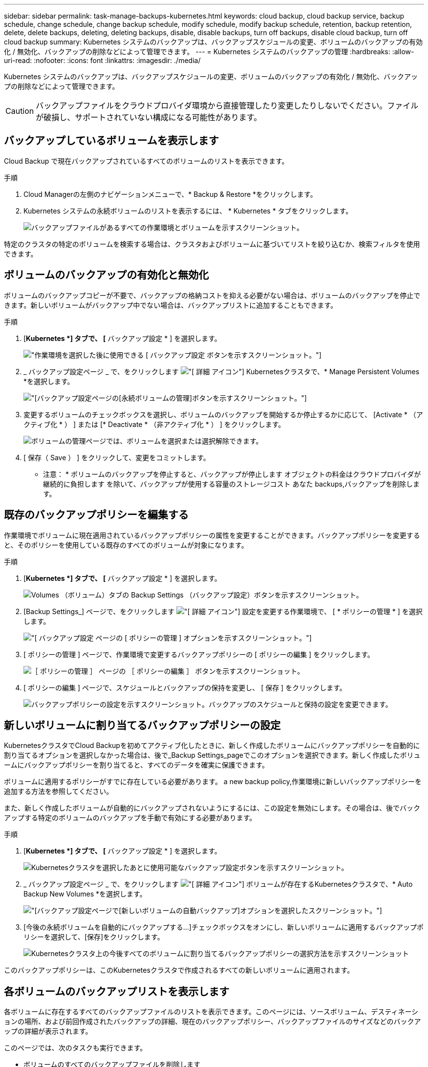 ---
sidebar: sidebar 
permalink: task-manage-backups-kubernetes.html 
keywords: cloud backup, cloud backup service, backup schedule, change schedule, change backup schedule, modify schedule, modify backup schedule, retention, backup retention, delete, delete backups, deleting, deleting backups, disable, disable backups, turn off backups, disable cloud backup, turn off cloud backup 
summary: Kubernetes システムのバックアップは、バックアップスケジュールの変更、ボリュームのバックアップの有効化 / 無効化、バックアップの削除などによって管理できます。 
---
= Kubernetes システムのバックアップの管理
:hardbreaks:
:allow-uri-read: 
:nofooter: 
:icons: font
:linkattrs: 
:imagesdir: ./media/


[role="lead"]
Kubernetes システムのバックアップは、バックアップスケジュールの変更、ボリュームのバックアップの有効化 / 無効化、バックアップの削除などによって管理できます。


CAUTION: バックアップファイルをクラウドプロバイダ環境から直接管理したり変更したりしないでください。ファイルが破損し、サポートされていない構成になる可能性があります。



== バックアップしているボリュームを表示します

Cloud Backup で現在バックアップされているすべてのボリュームのリストを表示できます。

.手順
. Cloud Managerの左側のナビゲーションメニューで、* Backup & Restore *をクリックします。
. Kubernetes システムの永続ボリュームのリストを表示するには、 * Kubernetes * タブをクリックします。
+
image:screenshot_backup_dashboard_k8s.png["バックアップファイルがあるすべての作業環境とボリュームを示すスクリーンショット。"]



特定のクラスタの特定のボリュームを検索する場合は、クラスタおよびボリュームに基づいてリストを絞り込むか、検索フィルタを使用できます。



== ボリュームのバックアップの有効化と無効化

ボリュームのバックアップコピーが不要で、バックアップの格納コストを抑える必要がない場合は、ボリュームのバックアップを停止できます。新しいボリュームがバックアップ中でない場合は、バックアップリストに追加することもできます。

.手順
. [*Kubernetes *] タブで、 [* バックアップ設定 * ] を選択します。
+
image:screenshot_backup_settings_button_k8s.png["作業環境を選択した後に使用できる [ バックアップ設定 ] ボタンを示すスクリーンショット。"]

. _ バックアップ設定ページ _ で、をクリックします image:screenshot_horizontal_more_button.gif["[ 詳細 ] アイコン"] Kubernetesクラスタで、* Manage Persistent Volumes *を選択します。
+
image:screenshot_backup_manage_volumes_k8s.png["[バックアップ設定]ページの[永続ボリュームの管理]ボタンを示すスクリーンショット。"]

. 変更するボリュームのチェックボックスを選択し、ボリュームのバックアップを開始するか停止するかに応じて、 [Activate * （アクティブ化 * ） ] または [* Deactivate * （非アクティブ化 * ） ] をクリックします。
+
image:screenshot_backup_manage_volumes_page_k8s.png["ボリュームの管理ページでは、ボリュームを選択または選択解除できます。"]

. [ 保存（ Save ） ] をクリックして、変更をコミットします。


* 注意： * ボリュームのバックアップを停止すると、バックアップが停止します オブジェクトの料金はクラウドプロバイダが継続的に負担します を除いて、バックアップが使用する容量のストレージコスト あなた  backups,バックアップを削除します。



== 既存のバックアップポリシーを編集する

作業環境でボリュームに現在適用されているバックアップポリシーの属性を変更することができます。バックアップポリシーを変更すると、そのポリシーを使用している既存のすべてのボリュームが対象になります。

.手順
. [*Kubernetes *] タブで、 [* バックアップ設定 * ] を選択します。
+
image:screenshot_backup_settings_button_k8s.png["Volumes （ボリューム）タブの Backup Settings （バックアップ設定）ボタンを示すスクリーンショット。"]

. [Backup Settings_] ページで、をクリックします image:screenshot_horizontal_more_button.gif["[ 詳細 ] アイコン"] 設定を変更する作業環境で、 [ * ポリシーの管理 * ] を選択します。
+
image:screenshot_backup_modify_policy_k8s.png["[ バックアップ設定 ] ページの [ ポリシーの管理 ] オプションを示すスクリーンショット。"]

. [ ポリシーの管理 ] ページで、作業環境で変更するバックアップポリシーの [ ポリシーの編集 ] をクリックします。
+
image:screenshot_backup_manage_policy_page_edit_k8s.png["［ ポリシーの管理 ］ ページの ［ ポリシーの編集 ］ ボタンを示すスクリーンショット。"]

. [ ポリシーの編集 ] ページで、スケジュールとバックアップの保持を変更し、 [ 保存 ] をクリックします。
+
image:screenshot_backup_edit_policy_k8s.png["バックアップポリシーの設定を示すスクリーンショット。バックアップのスケジュールと保持の設定を変更できます。"]





== 新しいボリュームに割り当てるバックアップポリシーの設定

KubernetesクラスタでCloud Backupを初めてアクティブ化したときに、新しく作成したボリュームにバックアップポリシーを自動的に割り当てるオプションを選択しなかった場合は、後で_Backup Settings_pageでこのオプションを選択できます。新しく作成したボリュームにバックアップポリシーを割り当てると、すべてのデータを確実に保護できます。

ボリュームに適用するポリシーがすでに存在している必要があります。  a new backup policy,作業環境に新しいバックアップポリシーを追加する方法を参照してください。

また、新しく作成したボリュームが自動的にバックアップされないようにするには、この設定を無効にします。その場合は、後でバックアップする特定のボリュームのバックアップを手動で有効にする必要があります。

.手順
. [*Kubernetes *] タブで、 [* バックアップ設定 * ] を選択します。
+
image:screenshot_backup_settings_button_k8s.png["Kubernetesクラスタを選択したあとに使用可能なバックアップ設定ボタンを示すスクリーンショット。"]

. _ バックアップ設定ページ _ で、をクリックします image:screenshot_horizontal_more_button.gif["[ 詳細 ] アイコン"] ボリュームが存在するKubernetesクラスタで、* Auto Backup New Volumes *を選択します。
+
image:screenshot_auto_backup_new_volumes_k8s.png["[バックアップ設定]ページで[新しいボリュームの自動バックアップ]オプションを選択したスクリーンショット。"]

. [今後の永続ボリュームを自動的にバックアップする...]チェックボックスをオンにし、新しいボリュームに適用するバックアップポリシーを選択して、[保存]をクリックします。
+
image:screenshot_auto_backup_k8s.png["Kubernetesクラスタ上の今後すべてのボリュームに割り当てるバックアップポリシーの選択方法を示すスクリーンショット"]



このバックアップポリシーは、このKubernetesクラスタで作成されるすべての新しいボリュームに適用されます。



== 各ボリュームのバックアップリストを表示します

各ボリュームに存在するすべてのバックアップファイルのリストを表示できます。このページには、ソースボリューム、デスティネーションの場所、および前回作成されたバックアップの詳細、現在のバックアップポリシー、バックアップファイルのサイズなどのバックアップの詳細が表示されます。

このページでは、次のタスクも実行できます。

* ボリュームのすべてのバックアップファイルを削除します
* ボリュームの個々のバックアップファイルを削除する
* ボリュームのバックアップレポートをダウンロードします


.手順
. [*Kubernetes *] タブで、をクリックします image:screenshot_horizontal_more_button.gif["[ 詳細 ] アイコン"] をソースボリュームとして選択し、 * Details & Backup List * を選択します。
+
image:screenshot_backup_view_k8s_backups_button.png["1 つのボリュームで使用できる [ 詳細とバックアップリスト ] ボタンを示すスクリーンショット"]

+
すべてのバックアップファイルのリストが、ソースボリューム、デスティネーションの場所、およびバックアップの詳細とともに表示されます。

+
image:screenshot_backup_view_k8s_backups.png["単一のボリュームのすべてのバックアップファイルのリストを示すスクリーンショット。"]





== バックアップを削除する

Cloud Backup では、単一のバックアップファイルの削除、ボリュームのすべてのバックアップの削除、 Kubernetes クラスタ内のすべてのボリュームのすべてのバックアップの削除を実行できます。すべてのバックアップを削除するのは、不要になった場合やソースボリュームを削除したあとにすべてのバックアップを削除する場合などです。


CAUTION: バックアップがある作業環境またはクラスタを削除する場合は、システムを削除する前に * バックアップを削除する必要があります。システムを削除しても、 Cloud Backup はバックアップを自動的に削除しません。また、システムを削除した後でバックアップを削除するための UI で現在サポートされていません。残りのバックアップについては、引き続きオブジェクトストレージのコストが発生します。



=== 作業環境のすべてのバックアップファイルを削除する

作業環境のすべてのバックアップを削除しても、この作業環境のボリュームの以降のバックアップは無効になりません。作業環境ですべてのボリュームのバックアップの作成を停止するには、バックアップを非アクティブ化します  Cloud Backup for a working environment,ここで説明するようにします。

.手順
. [*Kubernetes *] タブで、 [* バックアップ設定 * ] を選択します。
+
image:screenshot_backup_settings_button_k8s.png["作業環境を選択した後に使用できる [ バックアップ設定 ] ボタンを示すスクリーンショット。"]

. をクリックします image:screenshot_horizontal_more_button.gif["[ 詳細 ] アイコン"] すべてのバックアップを削除する Kubernetes クラスタで、 * すべてのバックアップを削除 * を選択します。
+
image:screenshot_delete_all_backups_k8s.png["作業環境のすべてのバックアップを削除するには、 [Delete All Backups] ボタンを選択したスクリーンショット。"]

. 確認ダイアログボックスで、作業環境の名前を入力し、 * 削除 * をクリックする。




=== ボリュームのすべてのバックアップファイルを削除する

ボリュームのすべてのバックアップを削除すると、そのボリュームの以降のバックアップも無効になります。

可能です  and disabling backups of volumes,ボリュームのバックアップの作成を再開します ［ Manage Backups （バックアップの管理） ］ ページからいつでもアクセスできます。

.手順
. [*Kubernetes *] タブで、をクリックします image:screenshot_horizontal_more_button.gif["[ 詳細 ] アイコン"] をソースボリュームとして選択し、 * Details & Backup List * を選択します。
+
image:screenshot_backup_view_k8s_backups_button.png["1 つのボリュームで使用できる [ 詳細とバックアップリスト ] ボタンを示すスクリーンショット"]

+
すべてのバックアップファイルのリストが表示されます。

+
image:screenshot_backup_view_backups_k8s.png["単一のボリュームのすべてのバックアップファイルのリストを示すスクリーンショット。"]

. [ * アクション * > * すべてのバックアップを削除 * ] をクリックします。
+
image:screenshot_delete_we_backups.png["ボリュームのすべてのバックアップファイルを削除する方法を示すスクリーンショット。"]

. 確認ダイアログボックスで、ボリューム名を入力し、 * 削除 * をクリックします。




=== ボリュームの単一のバックアップファイルを削除する

バックアップファイルは 1 つだけ削除できます。この機能は、 ONTAP 9.8 以降のシステムでボリューム・バックアップを作成した場合にのみ使用できます。

.手順
. [*Kubernetes *] タブで、をクリックします image:screenshot_horizontal_more_button.gif["[ 詳細 ] アイコン"] をソースボリュームとして選択し、 * Details & Backup List * を選択します。
+
image:screenshot_backup_view_k8s_backups_button.png["1 つのボリュームで使用できる [ 詳細とバックアップリスト ] ボタンを示すスクリーンショット"]

+
すべてのバックアップファイルのリストが表示されます。

+
image:screenshot_backup_view_backups_k8s.png["単一のボリュームのすべてのバックアップファイルのリストを示すスクリーンショット。"]

. をクリックします image:screenshot_horizontal_more_button.gif["[ 詳細 ] アイコン"] 削除するボリュームバックアップファイルに対して、 * 削除 * をクリックします。
+
image:screenshot_delete_one_backup_k8s.png["単一のバックアップファイルを削除する方法を示すスクリーンショット。"]

. 確認ダイアログボックスで、 * 削除 * をクリックします。




== 作業環境での Cloud Backup の無効化

作業環境で Cloud Backup を無効にすると、システム上の各ボリュームのバックアップが無効になり、ボリュームをリストアすることもできなくなります。既存のバックアップは削除されません。この作業環境からバックアップ・サービスの登録を解除することはありません。基本的には、すべてのバックアップおよびリストア処理を一定期間停止できます。

クラウドから引き続き課金されます が提供する容量のオブジェクトストレージコストのプロバイダ バックアップは自分以外で使用します  all backup files for a working environment,バックアップを削除します。

.手順
. [*Kubernetes *] タブで、 [* バックアップ設定 * ] を選択します。
+
image:screenshot_backup_settings_button_k8s.png["作業環境を選択した後に使用できる [ バックアップ設定 ] ボタンを示すスクリーンショット。"]

. _ バックアップ設定ページ _ で、をクリックします image:screenshot_horizontal_more_button.gif["[ 詳細 ] アイコン"] バックアップを無効にする作業環境または Kubernetes クラスタで、 * バックアップを非アクティブ化 * を選択します。
+
image:screenshot_disable_backups_k8s.png["作業環境のバックアップを非アクティブ化ボタンのスクリーンショット。"]

. 確認ダイアログボックスで、 * Deactivate * をクリックします。



NOTE: バックアップが無効になっている間は、その作業環境に対して * バックアップのアクティブ化 * ボタンが表示されます。このボタンは、作業環境でバックアップ機能を再度有効にする場合にクリックします。



== 作業環境のための Cloud Backup の登録を解除しています

バックアップ機能が不要になり、作業環境でバックアップの課金を停止する場合は、作業環境で Cloud Backup の登録を解除できます。通常、この機能は、 Kubernetes クラスタを削除する予定でバックアップサービスをキャンセルする場合に使用します。

この機能は、クラスタバックアップの格納先のオブジェクトストアを変更する場合にも使用できます。作業環境で Cloud Backup の登録を解除したら、新しいクラウドプロバイダ情報を使用してそのクラスタで Cloud Backup を有効にできます。

Cloud Backup の登録を解除する前に、次の手順をこの順序で実行する必要があります。

* 作業環境の Cloud Backup を非アクティブ化します
* その作業環境のバックアップをすべて削除します


登録解除オプションは、これら 2 つの操作が完了するまで使用できません。

.手順
. [*Kubernetes *] タブで、 [* バックアップ設定 * ] を選択します。
+
image:screenshot_backup_settings_button_k8s.png["作業環境を選択した後に使用できる [ バックアップ設定 ] ボタンを示すスクリーンショット。"]

. _ バックアップ設定ページ _ で、をクリックします image:screenshot_horizontal_more_button.gif["[ 詳細 ] アイコン"] バックアップサービスの登録を解除する Kubernetes クラスタで、 * 登録解除 * を選択します。
+
image:screenshot_backup_unregister.png["作業環境のバックアップの登録解除ボタンのスクリーンショット。"]

. 確認ダイアログボックスで、 * 登録解除 * をクリックします。

